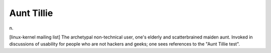 .. _Aunt-Tillie:

============================================================
Aunt Tillie
============================================================

n\.

[linux-kernel mailing list] The archetypal non-technical user, one's elderly and scatterbrained maiden aunt.
Invoked in discussions of usability for people who are not hackers and geeks; one sees references to the "Aunt Tillie test".

